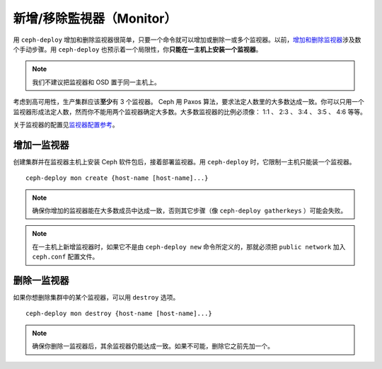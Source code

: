 =================
 新增/移除監視器（Monitor）
=================

用 ``ceph-deploy`` 增加和删除监视器很简单，只要一个命令就可以增加或删除一或多个监\
视器。以前，\ `增加和删除监视器`_\ 涉及数个手动步骤。用 ``ceph-deploy`` 也预示着\
一个局限性，你\ **只能在一主机上安装一个监视器**\ 。

.. note:: 我们不建议把监视器和 OSD 置于同一主机上。

考虑到高可用性，生产集群应该\ **至少**\ 有 3 个监视器。 Ceph 用 Paxos 算法，要求法\
定人数里的大多数达成一致。你可以只用一个监视器形成法定人数，然而你不能用两个监视器确\
定大多数。大多数监视器的比例必须像： 1:1 、 2:3 、 3:4 、 3:5 、 4:6 等等。

关于监视器的配置见\ `监视器配置参考`_\ 。


增加一监视器
============

创建集群并在监视器主机上安装 Ceph 软件包后，接着部署监视器。用 ``ceph-deploy`` \
时，它限制一主机只能装一个监视器。 ::

	ceph-deploy mon create {host-name [host-name]...}


.. note:: 确保你增加的监视器能在大多数成员中达成一致，否则其它步骤（像 \
   ``ceph-deploy gatherkeys`` ）可能会失败。

.. note:: 在一主机上新增监视器时，如果它不是由 ``ceph-deploy new`` 命令所定义的，\
   那就必须把 ``public network`` 加入 ``ceph.conf`` 配置文件。


删除一监视器
============

如果你想删除集群中的某个监视器，可以用 ``destroy`` 选项。 ::

	ceph-deploy mon destroy {host-name [host-name]...}


.. note:: 确保你删除一监视器后，其余监视器仍能达成一致。如果不可能，删除它之前先加\
   一个。


.. _增加和删除监视器: ../../operations/add-or-rm-mons
.. _监视器配置参考: ../../configuration/mon-config-ref
